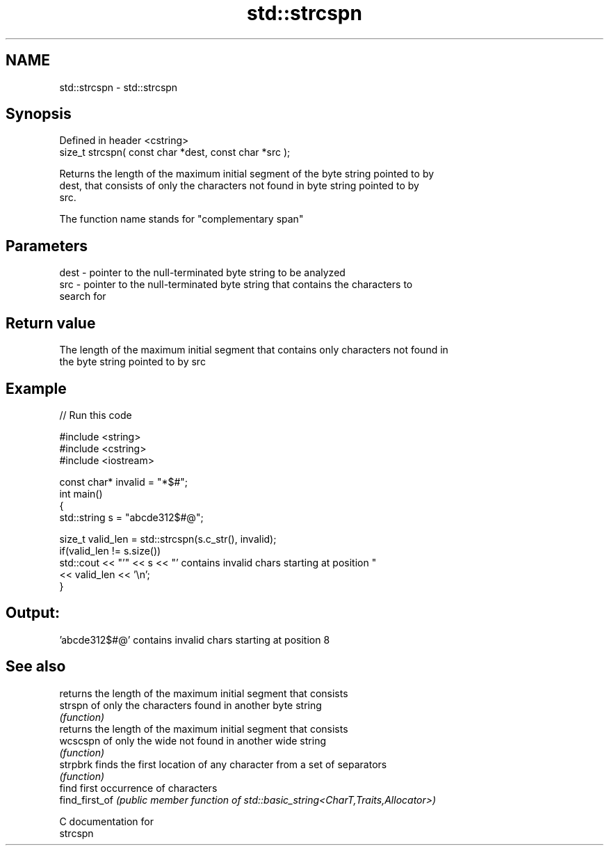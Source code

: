 .TH std::strcspn 3 "2021.11.17" "http://cppreference.com" "C++ Standard Libary"
.SH NAME
std::strcspn \- std::strcspn

.SH Synopsis
   Defined in header <cstring>
   size_t strcspn( const char *dest, const char *src );

   Returns the length of the maximum initial segment of the byte string pointed to by
   dest, that consists of only the characters not found in byte string pointed to by
   src.

   The function name stands for "complementary span"

.SH Parameters

   dest - pointer to the null-terminated byte string to be analyzed
   src  - pointer to the null-terminated byte string that contains the characters to
          search for

.SH Return value

   The length of the maximum initial segment that contains only characters not found in
   the byte string pointed to by src

.SH Example


// Run this code

 #include <string>
 #include <cstring>
 #include <iostream>

 const char* invalid = "*$#";
 int main()
 {
     std::string s = "abcde312$#@";

     size_t valid_len = std::strcspn(s.c_str(), invalid);
     if(valid_len != s.size())
        std::cout << "'" << s << "' contains invalid chars starting at position "
                  << valid_len << '\\n';
 }

.SH Output:

 'abcde312$#@' contains invalid chars starting at position 8

.SH See also

                 returns the length of the maximum initial segment that consists
   strspn        of only the characters found in another byte string
                 \fI(function)\fP
                 returns the length of the maximum initial segment that consists
   wcscspn       of only the wide not found in another wide string
                 \fI(function)\fP
   strpbrk       finds the first location of any character from a set of separators
                 \fI(function)\fP
                 find first occurrence of characters
   find_first_of \fI(public member function of std::basic_string<CharT,Traits,Allocator>)\fP

   C documentation for
   strcspn
